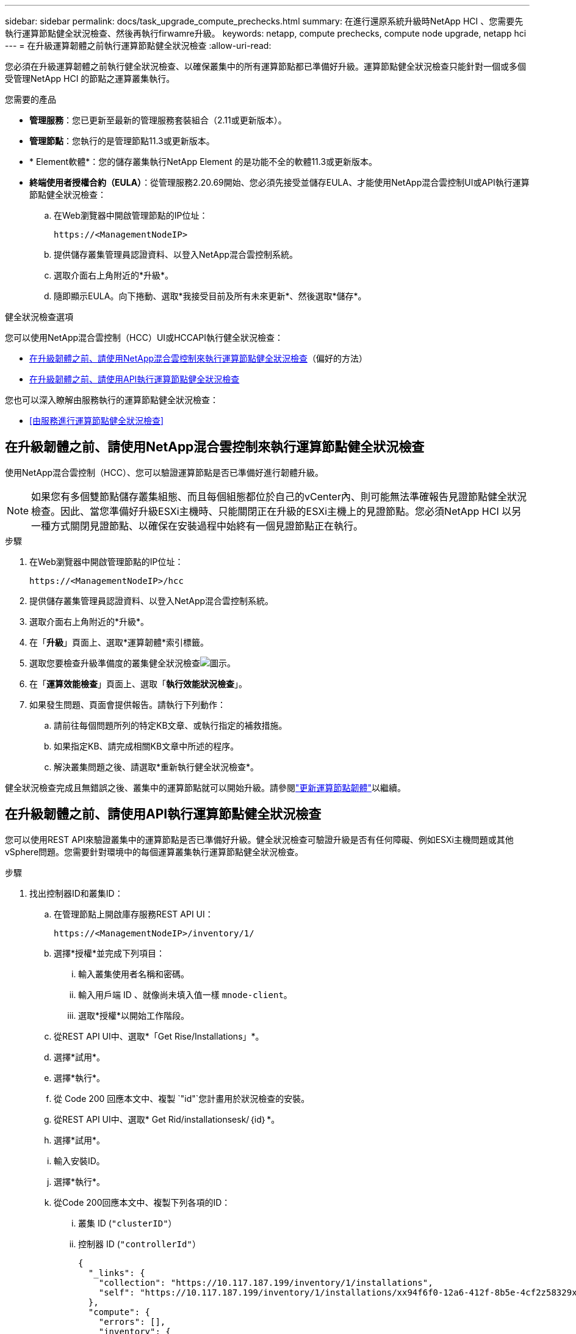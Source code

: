 ---
sidebar: sidebar 
permalink: docs/task_upgrade_compute_prechecks.html 
summary: 在進行還原系統升級時NetApp HCI 、您需要先執行運算節點健全狀況檢查、然後再執行firwamre升級。 
keywords: netapp, compute prechecks, compute node upgrade, netapp hci 
---
= 在升級運算韌體之前執行運算節點健全狀況檢查
:allow-uri-read: 


[role="lead"]
您必須在升級運算韌體之前執行健全狀況檢查、以確保叢集中的所有運算節點都已準備好升級。運算節點健全狀況檢查只能針對一個或多個受管理NetApp HCI 的節點之運算叢集執行。

.您需要的產品
* *管理服務*：您已更新至最新的管理服務套裝組合（2.11或更新版本）。
* *管理節點*：您執行的是管理節點11.3或更新版本。
* * Element軟體*：您的儲存叢集執行NetApp Element 的是功能不全的軟體11.3或更新版本。
* *終端使用者授權合約（EULA）*：從管理服務2.20.69開始、您必須先接受並儲存EULA、才能使用NetApp混合雲控制UI或API執行運算節點健全狀況檢查：
+
.. 在Web瀏覽器中開啟管理節點的IP位址：
+
[listing]
----
https://<ManagementNodeIP>
----
.. 提供儲存叢集管理員認證資料、以登入NetApp混合雲控制系統。
.. 選取介面右上角附近的*升級*。
.. 隨即顯示EULA。向下捲動、選取*我接受目前及所有未來更新*、然後選取*儲存*。




.健全狀況檢查選項
您可以使用NetApp混合雲控制（HCC）UI或HCCAPI執行健全狀況檢查：

* <<在升級韌體之前、請使用NetApp混合雲控制來執行運算節點健全狀況檢查>>（偏好的方法）
* <<在升級韌體之前、請使用API執行運算節點健全狀況檢查>>


您也可以深入瞭解由服務執行的運算節點健全狀況檢查：

* <<由服務進行運算節點健全狀況檢查>>




== 在升級韌體之前、請使用NetApp混合雲控制來執行運算節點健全狀況檢查

使用NetApp混合雲控制（HCC）、您可以驗證運算節點是否已準備好進行韌體升級。


NOTE: 如果您有多個雙節點儲存叢集組態、而且每個組態都位於自己的vCenter內、則可能無法準確報告見證節點健全狀況檢查。因此、當您準備好升級ESXi主機時、只能關閉正在升級的ESXi主機上的見證節點。您必須NetApp HCI 以另一種方式關閉見證節點、以確保在安裝過程中始終有一個見證節點正在執行。

.步驟
. 在Web瀏覽器中開啟管理節點的IP位址：
+
[listing]
----
https://<ManagementNodeIP>/hcc
----
. 提供儲存叢集管理員認證資料、以登入NetApp混合雲控制系統。
. 選取介面右上角附近的*升級*。
. 在「*升級*」頁面上、選取*運算韌體*索引標籤。
. 選取您要檢查升級準備度的叢集健全狀況檢查image:hcc_healthcheck_icon.png["圖示"]。
. 在「*運算效能檢查*」頁面上、選取「*執行效能狀況檢查*」。
. 如果發生問題、頁面會提供報告。請執行下列動作：
+
.. 請前往每個問題所列的特定KB文章、或執行指定的補救措施。
.. 如果指定KB、請完成相關KB文章中所述的程序。
.. 解決叢集問題之後、請選取*重新執行健全狀況檢查*。




健全狀況檢查完成且無錯誤之後、叢集中的運算節點就可以開始升級。請參閱link:task_hcc_upgrade_compute_node_firmware.html["更新運算節點韌體"]以繼續。



== 在升級韌體之前、請使用API執行運算節點健全狀況檢查

您可以使用REST API來驗證叢集中的運算節點是否已準備好升級。健全狀況檢查可驗證升級是否有任何障礙、例如ESXi主機問題或其他vSphere問題。您需要針對環境中的每個運算叢集執行運算節點健全狀況檢查。

.步驟
. 找出控制器ID和叢集ID：
+
.. 在管理節點上開啟庫存服務REST API UI：
+
[listing]
----
https://<ManagementNodeIP>/inventory/1/
----
.. 選擇*授權*並完成下列項目：
+
... 輸入叢集使用者名稱和密碼。
... 輸入用戶端 ID 、就像尚未填入值一樣 `mnode-client`。
... 選取*授權*以開始工作階段。


.. 從REST API UI中、選取*「Get Rise/Installations」*。
.. 選擇*試用*。
.. 選擇*執行*。
.. 從 Code 200 回應本文中、複製 `"id"`您計畫用於狀況檢查的安裝。
.. 從REST API UI中、選取* Get Rid/installationsesk/｛id｝*。
.. 選擇*試用*。
.. 輸入安裝ID。
.. 選擇*執行*。
.. 從Code 200回應本文中、複製下列各項的ID：
+
... 叢集 ID (`"clusterID"`）
... 控制器 ID (`"controllerId"`）
+
[listing]
----
{
  "_links": {
    "collection": "https://10.117.187.199/inventory/1/installations",
    "self": "https://10.117.187.199/inventory/1/installations/xx94f6f0-12a6-412f-8b5e-4cf2z58329x0"
  },
  "compute": {
    "errors": [],
    "inventory": {
      "clusters": [
        {
          "clusterId": "domain-1",
          "controllerId": "abc12c3a-aa87-4e33-9f94-xx588c2cdcf6",
          "datacenterName": "NetApp-HCI-Datacenter-01",
          "installationId": "xx94f6f0-12a6-412f-8b5e-4cf2z58329x0",
          "installationName": "test-nde-mnode",
          "inventoryType": "managed",
          "name": "NetApp-HCI-Cluster-01",
          "summary": {
            "nodeCount": 2,
            "virtualMachineCount": 2
          }
        }
      ],
----




. 在叢集中的運算節點上執行健全狀況檢查：
+
.. 在管理節點上開啟運算服務REST API UI：
+
[listing]
----
https://<ManagementNodeIP>/vcenter/1/
----
.. 選擇*授權*並完成下列項目：
+
... 輸入叢集使用者名稱和密碼。
... 輸入用戶端 ID 、就像尚未填入值一樣 `mnode-client`。
... 選取*授權*以開始工作階段。


.. 選取* POST / computeesk/｛控制器ID｝/狀況檢查*。
.. 選擇*試用*。
.. 在 *Controller_ID* 參數欄位中輸入 `"controllerId"`您從上一個步驟複製的。
.. 在有效負載中、輸入 `"clusterId"`您從上一個步驟複製的作為 `"cluster"`值、然後移除 `"nodes"`參數。
+
[listing]
----
{
  "cluster": "domain-1"
}
----
.. 選取*執行*以在叢集上執行健全狀況檢查。
+
代碼 200 回應會提供 `"resourceLink"`附加工作 ID 的 URL 、以確認健全狀況檢查結果。

+
[listing]
----
{
  "resourceLink": "https://10.117.150.84/vcenter/1/compute/tasks/[This is the task ID for health check task results]",
  "serviceName": "vcenter-v2-svc",
  "taskId": "ab12c345-06f7-42d7-b87c-7x64x56x321x",
  "taskName": "VCenter service health checks"
}
----
.. 複製 URL 的工作 ID 部分 `"resourceLink"`以驗證工作結果。


. 驗證健全狀況檢查的結果：
+
.. 返回管理節點上的運算服務REST API UI：
+
[listing]
----
https://<ManagementNodeIP>/vcenter/1/
----
.. 選取* Get / compute/sites/｛task_id｝*。
.. 選擇*試用*。
.. 在參數欄位中輸入來自 *POST /compacteter/ ｛ controller _ID ｝ 的 URL `task_id` 工作 ID 部分 `"resourceLink"`。
.. 選擇*執行*。
.. 如果 `status`傳回的表示運算節點健全狀況發生問題、請執行下列步驟：
+
... 請參閱(`KbLink`針對每個問題列出的特定知識庫文章）或執行指定的補救措施。
... 如果指定KB、請完成相關KB文章中所述的程序。
... 解決叢集問題之後、請再次執行* POST / computeesk/｛控制器ID｝/狀況檢查*（請參閱步驟2）。






如果健全狀況檢查順利完成、則回應代碼200表示結果成功。



== 由服務進行運算節點健全狀況檢查

無論是由HCC或API方法執行的運算健全狀況檢查、都會針對每個節點進行下列檢查。視您的環境而定、可能會略過其中一些檢查。您應該在解決任何偵測到的問題之後、重新執行健全狀況檢查。

|===
| 檢查說明 | 節點/叢集 | 解決所需的行動 | 內含程序的知識庫文章 


| DRS是否已啟用且完全自動化？ | 叢集 | 開啟DRS、並確定其完全自動化。 | link:https://kb.netapp.com/Advice_and_Troubleshooting/Data_Storage_Software/Virtual_Storage_Console_for_VMware_vSphere/How_to_enable_DRS_in_vSphere["請參閱此KB"^]。附註：如果您有標準授權、請將ESXi主機置於維護模式、並忽略此健全狀況檢查失敗警告。 


| vSphere中是否已停用DPM？ | 叢集 | 關閉分散式電源管理。 | link:https://kb.netapp.com/Advice_and_Troubleshooting/Data_Storage_Software/Element_Plug-in_for_vCenter_server/How_to_disable_DPM_in_VMware_vCenter["請參閱此KB"^]。 


| vSphere中的HA存取控制是否已停用？ | 叢集 | 關閉HA接入控制。 | link:https://kb.netapp.com/Advice_and_Troubleshooting/Hybrid_Cloud_Infrastructure/NetApp_HCI/How_to_control_enable_HA_admission_in_vSphere["請參閱此KB"^]。 


| 叢集中主機上的VM是否已啟用FT？ | 節點 | 在任何受影響的虛擬機器上暫停容錯功能。 | link:https://kb.netapp.com/Advice_and_Troubleshooting/Hybrid_Cloud_Infrastructure/NetApp_HCI/How_to_suspend_fault_tolerance_on_virtual_machines_in_a_vSphere_cluster["請參閱此KB"^]。 


| vCenter中是否有叢集的重大警示？ | 叢集 | 啟動vSphere並解決及/或確認任何警示、然後再繼續。 | 無需KB即可解決問題。 


| vCenter中是否有一般/全域資訊警示？ | 叢集 | 啟動vSphere並解決及/或確認任何警示、然後再繼續。 | 無需KB即可解決問題。 


| 管理服務是否為最新狀態？ | HCI系統 | 您必須先更新管理服務、才能執行升級或執行升級前的健全狀況檢查。 | 無需KB即可解決問題。如需詳細資訊、請參閱 link:task_hcc_update_management_services.html["本文"] 。 


| vSphere中目前的ESXi節點是否有錯誤？ | 節點 | 啟動vSphere並解決及/或確認任何警示、然後再繼續。 | 無需KB即可解決問題。 


| 虛擬媒體是否掛載到叢集中主機上的VM？ | 節點 | 從VM中卸載所有虛擬媒體磁碟（CD/DVD/磁碟機）。 | 無需KB即可解決問題。 


| BMC版本是否為Redfish支援的最低需求版本？ | 節點 | 手動更新BMC韌體。 | 無需KB即可解決問題。 


| ESXi主機是否正常運作？ | 節點 | 啟動ESXi主機。 | 無需KB即可解決問題。 


| 是否有任何虛擬機器駐留在本機ESXi儲存設備上？ | 節點/虛擬機器 | 移除或移轉連接至虛擬機器的本機儲存設備。 | 無需KB即可解決問題。 


| BMC是否已啟動並正在執行？ | 節點 | 開啟BMC電源、並確保它已連線至此管理節點可連線的網路。 | 無需KB即可解決問題。 


| 是否有合作夥伴ESXi主機可用？ | 節點 | 讓叢集中的一或多個ESXi主機可供移轉虛擬機器使用（非維護模式）。 | 無需KB即可解決問題。 


| 您是否能透過IPMI傳輸協定與BMC連線？ | 節點 | 在基礎板管理控制器（BMC）上啟用IPMI傳輸協定。 | 無需KB即可解決問題。 


| ESXi主機是否已正確對應至硬體主機（BMC）？ | 節點 | ESXi主機未正確對應至基礎板管理控制器（BMC）。修正ESXi主機與硬體主機之間的對應關係。 | 無需KB即可解決問題。如需詳細資訊、請參閱 link:task_hcc_edit_bmc_info.html["本文"] 。 


| 叢集中的見證節點狀態為何？所有識別的見證節點均未啟動且正在執行。 | 節點 | 見證節點未在其他ESXi主機上執行。開啟替代ESXi主機上的見證節點、然後重新執行健全狀況檢查。*在HCI安裝中、必須始終執行一個見證節點*。 | https://kb.netapp.com/Advice_and_Troubleshooting/Hybrid_Cloud_Infrastructure/NetApp_HCI/How_to_resolve_witness_node_issues_prior_to_upgrading_compute_nodes["請參閱此KB"^] 


| 叢集中的見證節點狀態為何？見證節點已在此ESXi主機上啟動並執行、而替代見證節點尚未啟動並正在執行。 | 節點 | 見證節點未在其他ESXi主機上執行。開啟替代ESXi主機上的見證節點。當您準備好升級此ESXi主機時、請關閉此ESXi主機上執行的見證節點、然後重新執行健全狀況檢查。*在HCI安裝中、必須始終執行一個見證節點*。 | https://kb.netapp.com/Advice_and_Troubleshooting/Hybrid_Cloud_Infrastructure/NetApp_HCI/How_to_resolve_witness_node_issues_prior_to_upgrading_compute_nodes["請參閱此KB"^] 


| 叢集中的見證節點狀態為何？見證節點已在此ESXi主機上啟動並執行、替代節點已啟動、但正在同一個ESXi主機上執行。 | 節點 | 這兩個見證節點都在此ESXi主機上執行。將一個見證節點重新部署到另一個ESXi主機。當您準備好升級此ESXi主機時、請關閉此ESXi主機上剩餘的見證節點、然後重新執行健全狀況檢查。*在HCI安裝中、必須始終執行一個見證節點*。 | https://kb.netapp.com/Advice_and_Troubleshooting/Hybrid_Cloud_Infrastructure/NetApp_HCI/How_to_resolve_witness_node_issues_prior_to_upgrading_compute_nodes["請參閱此KB"^] 


| 叢集中的見證節點狀態為何？見證節點已在此ESXi主機上啟動並執行、替代見證節點已在另一個ESXi主機上啟動並執行。 | 節點 | 見證節點在此ESXi主機上本機執行。當您準備好升級此ESXi主機時、請僅在此ESXi主機上關閉見證節點、然後重新執行健全狀況檢查。*在HCI安裝中、必須始終執行一個見證節點*。 | https://kb.netapp.com/Advice_and_Troubleshooting/Hybrid_Cloud_Infrastructure/NetApp_HCI/How_to_resolve_witness_node_issues_prior_to_upgrading_compute_nodes["請參閱此KB"^] 
|===
[discrete]
== 如需詳細資訊、請參閱

* https://docs.netapp.com/us-en/vcp/index.html["vCenter Server的VMware vCenter外掛程式NetApp Element"^]
* https://www.netapp.com/hybrid-cloud/hci-documentation/["參考資源頁面NetApp HCI"^]

